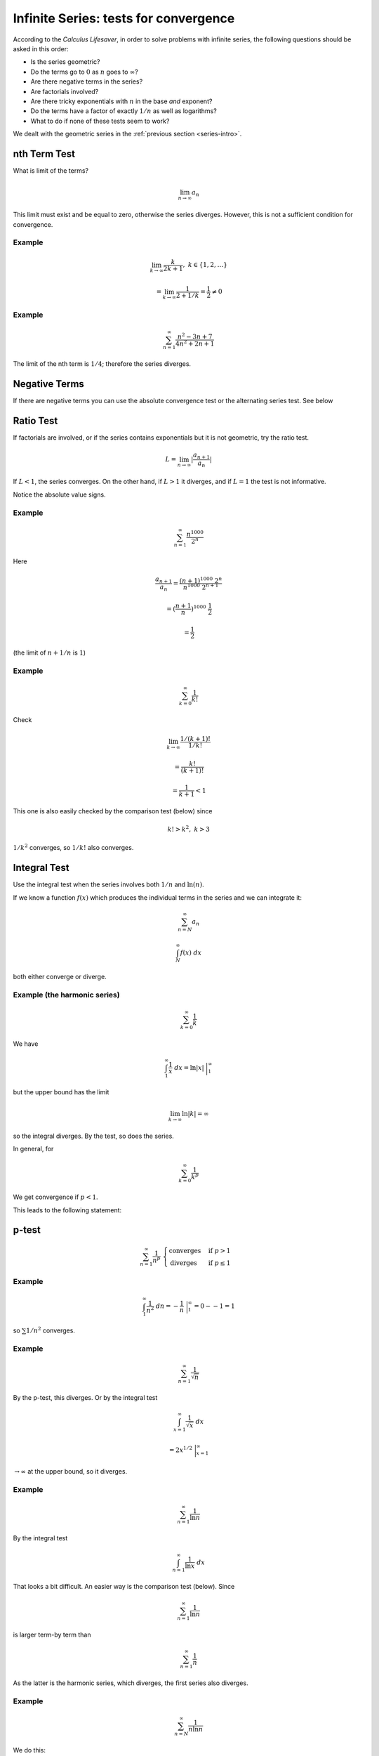 .. _series-tests:

#######################################
Infinite Series:  tests for convergence
#######################################

According to the *Calculus Lifesaver*, in order to solve problems with infinite series, the following questions should be asked in this order:

- Is the series geometric?
- Do the terms go to :math:`0` as :math:`n` goes to :math:`\infty`?
- Are there negative terms in the series?
- Are factorials involved?
- Are there tricky exponentials with :math:`n` in the base *and* exponent?
- Do the terms have a factor of exactly :math:`1/n` as well as logarithms?
- What to do if none of these tests seem to work?

We dealt with the geometric series in the :ref:`previous section <series-intro>`.

=============
nth Term Test
=============

What is limit of the terms?

.. math::

    \lim_{n \rightarrow \infty} a_n

This limit must exist and be equal to zero, otherwise the series diverges.  However, this is not a sufficient condition for convergence.

+++++++
Example
+++++++

.. math::

    \lim_{k \rightarrow \infty} \frac{k}{2k + 1}, \ \ \ k \in \{1,2,\dots\}
    
    = \lim_{k \rightarrow \infty} \frac{1}{2 + 1/k} = \frac{1}{2} \ne 0

+++++++
Example
+++++++

.. math::

    \sum_{n=1}^{\infty} \frac{n^2 - 3n + 7}{4n^2 + 2n + 1}

The limit of the nth term is :math:`1/4`;  therefore the series diverges.

==============
Negative Terms
==============

If there are negative terms you can use the absolute convergence test or the alternating series test.  See below 

==========
Ratio Test
==========

If factorials are involved, or if the series contains exponentials but it is not geometric, try the ratio test.

.. math::

    L = \lim_{n \rightarrow \infty} |\frac{a_{n+1}}{a_n}|

If :math:`L < 1`, the series converges.  On the other hand, if :math:`L > 1` it diverges, and if :math:`L=1` the test is not informative.

Notice the absolute value signs.

+++++++
Example
+++++++

.. math::

    \sum_{n=1}^{\infty} \frac{n^{1000}}{2^n}

Here

.. math::

    \frac{a_{n+1}}{a_n} = \frac{(n+1)^{1000} \ 2^n}{n^{1000} \ 2^{n+1}}
    
    = (\frac{n+1}{n})^{1000} \ \frac{1}{2}
    
    = \frac{1}{2}

(the limit of :math:`n+1/n` is :math:`1`)

+++++++
Example
+++++++

.. math::

    \sum_{k=0}^{\infty} \frac{1}{k!}
    
Check

.. math::

    \lim_{k \rightarrow \infty} \frac{1/(k+1)!}{1/k!} 
    
    = \frac{k!}{(k+1)!} 
    
    = \frac{1}{k+1} < 1
    
This one is also easily checked by the comparison test (below) since

.. math::
    
    k! > k^2, \ \ \ k > 3
    
:math:`1/k^2` converges, so :math:`1/k!` also converges.

=============
Integral Test
=============

Use the integral test when the series involves both :math:`1/n` and :math:`\ln(n)`.

If we know a function :math:`f(x)` which produces the individual terms in the series and we can integrate it:

.. math::

    \sum_{n=N}^{\infty} a_n 
    
    \int_N^{\infty} f(x) \ dx

both either converge or diverge.

+++++++++++++++++++++++++++++
Example (the harmonic series)
+++++++++++++++++++++++++++++

.. math::

    \sum_{k=0}^{\infty} \frac{1}{k}

We have

.. math::

    \int_1^{\infty} \frac{1}{x} \ dx = \ln |x| \ \bigg |_1^{\infty}
    
but the upper bound has the limit

.. math::

    \lim_{k \rightarrow \infty} \ln |k| = \infty

so the integral diverges.  By the test, so does the series.

In general, for

.. math::

    \sum_{k=0}^{\infty} \frac{1}{k^p}

We get convergence if :math:`p < 1`.

This leads to the following statement:

======
p-test
======

.. math::

    \sum_{n=1}^{\infty} \frac{1}{n^p} \ \ 
    \begin{cases}
        \text{converges}& \text{if } p > 1\\
        \text{diverges}& \text{if } p \le 1
    \end{cases}

+++++++
Example
+++++++

.. math::

    \int_1^{\infty} \frac{1}{n^2} \ dn = - \frac{1}{n} \ \bigg |_1^{\infty} = 0 - - 1 = 1

so :math:`\sum 1/n^2` converges.

+++++++
Example
+++++++

.. math::

    \sum_{n=1}^{\infty} \frac{1}{\sqrt{n}}
    
By the p-test, this diverges.  Or by the integral test

.. math::

    \int_{x=1}^{\infty} \frac{1}{\sqrt{x}} \ dx
    
    = 2 x^{1/2} \ \bigg |_{x=1}^{\infty}
    
:math:`\rightarrow \infty` at the upper bound, so it diverges.

+++++++
Example
+++++++

.. math::

    \sum_{n=1}^{\infty} \frac{1}{\ln{n}}
    
By the integral test

.. math::

    \int_{n=1}^{\infty} \frac{1}{\ln{x}} \ dx

That looks a bit difficult.  An easier way is the comparison test (below).  Since

.. math::

    \sum_{n=1}^{\infty} \frac{1}{\ln{n}}

is larger term-by term than

.. math::

    \sum_{n=1}^{\infty} \frac{1}{n}

As the latter is the harmonic series, which diverges, the first series also diverges.

+++++++
Example
+++++++

.. math::

    \sum_{n=N}^{\infty} \frac{1}{n \ln n} 

We do this:

.. math::

    \int_N^{\infty}  \frac{1}{x \ln x} \ dx
    
Substitute :math:`t = \ln x` and this becomes

.. math::

    \int_{\ln N}^{\infty}  \frac{1}{t} \ dt

which diverges.

=========
Root Test
=========

The root test says to consider

.. math::

    L = \lim_{n \rightarrow \infty} |a_n|^{1/n}

if :math:`L < 1`, then the series

.. math::

    \sum_{n=1}^{\infty} a_n 
    
converges absolutely.  If :math:`L > 1`, the series diverges, and if :math:`L = 1` then test doesn't tell you anything.

===============
Comparison test
===============

If we compare a series and a convergent series and the test series is smaller term-by-term, then it also converges.  Similarly, if a series is larger than a divergent series when compared term-by-term, it also diverges.  Any finite number of terms from the beginning of a series may be disregarded before starting the comparison.

Since

.. math::

    \sum_{k=0}^{\infty} \frac{1}{k^2} 

converges, so does

.. math::

    \sum_{k=0}^{\infty} \frac{1}{k^2 + 10}

And since

.. math::

    \sum_{k=0}^{\infty} \frac{1}{k}

diverges, so does

.. math::

    \sum_{k=0}^{\infty} \frac{1}{\ln|k+1|}

since for :math:`k > 2`

.. math::

    \ln |k+1| < k

so

.. math::

    \frac{1}{\ln|k+1|} > \frac{1}{k}

==============
Negative Terms
==============

If all of the terms are negative, just put a minus sign in front of each.  Compute that limit :math:`L`.  The limit of interest is :math:`-L`.

If some of the terms are negative, you can use the absolute convergence test or the alternating series test.

====================
Absolute convergence
====================

.. math::

    \text{if} \ \sum_{n=1}^{\infty} |a_n| \ \text{converges, then so does}  \ \sum_{n=1}^{\infty} a_n

==================
Alternating series
==================

This one has three steps.  I will show how it works by doing an example:

.. math::

    \sum_{n=1}^{\infty} \frac{(-1)^n}{n}

Do the terms alternate positive and negative?  Here, yes they do.

Does the series pass the nth term test when using its absolute values?  Here :math:`1/n` does tend to zero as n tends to :math:`\infty`.  So it passes.

And the third question is:  "do :math:`a_n` decrease monotonically"?  Monotonically decreasing means *always decreasing*.

Suppose we consider the partial sum :math:`S_n` for even :math:`n`.  The next two terms are

.. math::

    -\frac{1}{n+1} + \frac{1}{n+2} < 0

So

.. math::

    S_{n+2} = S_n -\frac{1}{n+1} + \frac{1}{n+2}
    
    < S_n

So this series qualifies by all three tests and is therefore convergent.  However, it is not absolutely convergent because

.. math::

    \sum_{n=1}^{\infty} |\frac{(-1)^n}{n}| = \sum_{n=1}^{\infty} |\frac{1}{n}|
    
    = 1 + \frac{1}{2} + \frac{1}{3} + \dots

is the harmonic series, which is divergent.

    


